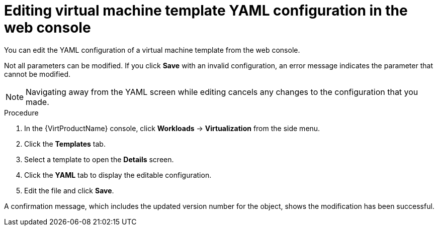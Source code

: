 // Module included in the following assemblies:
//
// * virt/vm_templates/virt-editing-vm-template.adoc

[id="virt-editing-template-yaml-web_{context}"]
= Editing virtual machine template YAML configuration in the web console

You can edit the YAML configuration of a virtual machine template from the
web console.

Not all parameters can be modified. If you click *Save* with an invalid configuration,
 an error message indicates the parameter that cannot be modified.

[NOTE]
====
Navigating away from the YAML screen while editing cancels any changes to the
 configuration that you made.
====

.Procedure

. In the {VirtProductName} console, click *Workloads* -> *Virtualization* from the side menu.
. Click the *Templates* tab.
. Select a template to open the *Details* screen.
. Click the *YAML* tab to display the editable configuration.
. Edit the file and click *Save*.

A confirmation message, which includes the updated version number for the object,
shows the modification has been successful.
